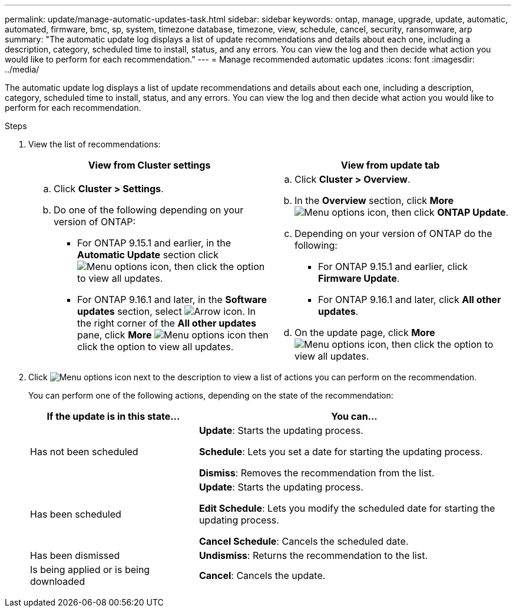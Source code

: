 ---
permalink: update/manage-automatic-updates-task.html
sidebar: sidebar
keywords: ontap, manage, upgrade, update, automatic, automated, firmware, bmc, sp, system, timezone database, timezone, view, schedule, cancel, security, ransomware, arp
summary: "The automatic update log displays a list of update recommendations and details about each one, including a description, category, scheduled time to install, status, and any errors. You can view the log and then decide what action you would like to perform for each recommendation."
---
= Manage recommended automatic updates
:icons: font
:imagesdir: ../media/

[.lead]
The automatic update log displays a list of update recommendations and details about each one, including a description, category, scheduled time to install, status, and any errors. You can view the log and then decide what action you would like to perform for each recommendation.

.Steps

. View the list of recommendations:
+
[cols="2", options="header"]
|===

h| View from Cluster settings h| View from update tab

a|
.. Click *Cluster > Settings*.
.. Do one of the following depending on your version of ONTAP:

* For ONTAP 9.15.1 and earlier, in the *Automatic Update* section click image:../media/icon_kabob.gif[Menu options icon], then click the option to view all updates.
* For ONTAP 9.16.1 and later, in the *Software updates* section, select image:icon_arrow.gif[Arrow icon]. In the right corner of the *All other updates* pane, click *More* image:icon_kabob.gif[Menu options icon] then click the option to view all updates.

a|
.. Click *Cluster > Overview*.
.. In the *Overview* section, click *More* image:../media/icon_kabob.gif[Menu options icon], then click *ONTAP Update*.
.. Depending on your version of ONTAP do the following:

* For ONTAP 9.15.1 and earlier, click *Firmware Update*.
* For ONTAP 9.16.1 and later, click *All other updates*.

.. On the update page, click *More* image:../media/icon_kabob.gif[Menu options icon], then click the option to view all updates.
|===

. Click image:../media/icon_kabob.gif[Menu options icon] next to the description to view a list of actions you can perform on the recommendation.
+
You can perform one of the following actions, depending on the state of the recommendation:
+
[cols="35,65"]
|===

h| If the update is in this state... h| You can...

a| Has not been scheduled
a|
*Update*: Starts the updating process.

*Schedule*: Lets you set a date for starting the updating process.

*Dismiss*: Removes the recommendation from the list.

a| Has been scheduled
a|
*Update*: Starts the updating process.

*Edit Schedule*: Lets you modify the scheduled date for starting the updating process.

*Cancel Schedule*: Cancels the scheduled date.

a| Has been dismissed
a|
*Undismiss*:  Returns the recommendation to the list.

a| Is being applied or is being downloaded
a|
*Cancel*: Cancels the update.

|===

// 2023 May 03, Jira 752